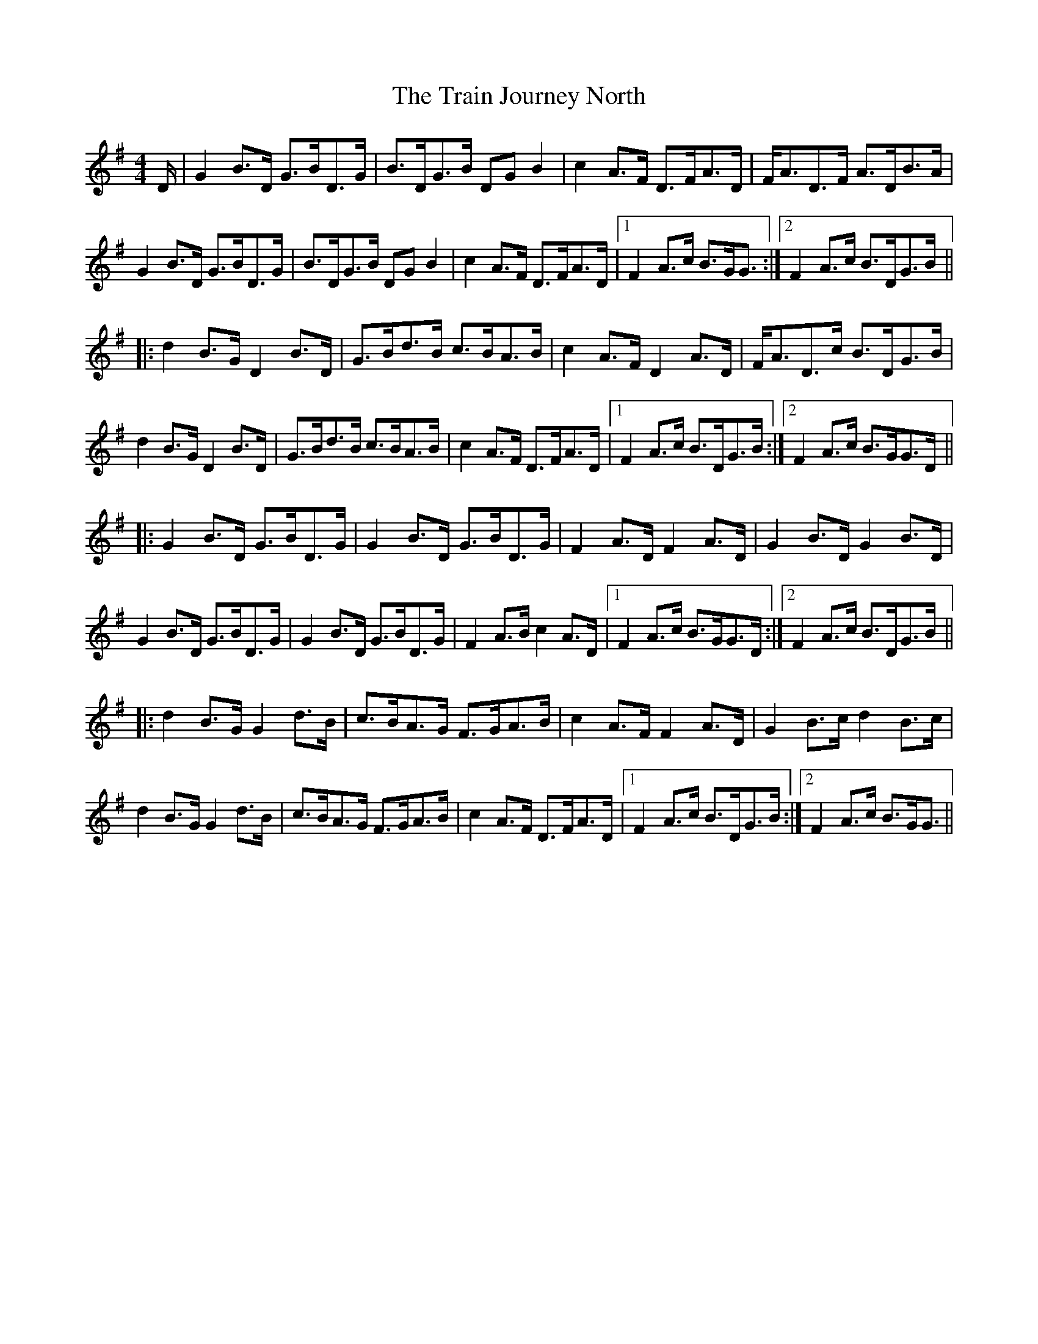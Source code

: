 X: 40818
T: Train Journey North, The
R: hornpipe
M: 4/4
K: Gmajor
D/|G2 B>D G>BD>G|B>DG>B DG B2|c2 A>F D>FA>D|F<AD>F A>DB>A|
G2 B>D G>BD>G|B>DG>B DG B2|c2 A>F D>FA>D|1 F2 A>c B>GG3/2:|2 F2 A>c B>DG>B||
|:d2 B>G D2 B>D|G>Bd>B c>BA>B|c2 A>F D2 A>D|F<AD>c B>DG>B|
d2 B>G D2 B>D|G>Bd>B c>BA>B|c2 A>F D>FA>D|1 F2 A>c B>DG>B:|2 F2 A>c B>GG>D||
|:G2 B>D G>BD>G|G2 B>D G>BD>G|F2 A>D F2 A>D|G2 B>D G2 B>D|
G2 B>D G>BD>G|G2 B>D G>BD>G|F2 A>B c2 A>D|1 F2 A>c B>GG>D:|2 F2 A>c B>DG>B||
|:d2 B>G G2 d>B|c>BA>G F>GA>B|c2 A>F F2 A>D|G2 B>c d2 B>c|
d2 B>G G2 d>B|c>BA>G F>GA>B|c2 A>F D>FA>D|1 F2 A>c B>DG>B:|2 F2 A>c B>GG3/2||

